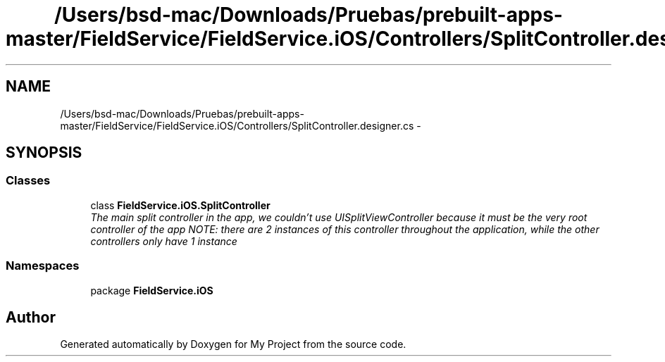 .TH "/Users/bsd-mac/Downloads/Pruebas/prebuilt-apps-master/FieldService/FieldService.iOS/Controllers/SplitController.designer.cs" 3 "Tue Jul 1 2014" "My Project" \" -*- nroff -*-
.ad l
.nh
.SH NAME
/Users/bsd-mac/Downloads/Pruebas/prebuilt-apps-master/FieldService/FieldService.iOS/Controllers/SplitController.designer.cs \- 
.SH SYNOPSIS
.br
.PP
.SS "Classes"

.in +1c
.ti -1c
.RI "class \fBFieldService\&.iOS\&.SplitController\fP"
.br
.RI "\fIThe main split controller in the app, we couldn't use UISplitViewController because it must be the very root controller of the app NOTE: there are 2 instances of this controller throughout the application, while the other controllers only have 1 instance \fP"
.in -1c
.SS "Namespaces"

.in +1c
.ti -1c
.RI "package \fBFieldService\&.iOS\fP"
.br
.in -1c
.SH "Author"
.PP 
Generated automatically by Doxygen for My Project from the source code\&.
